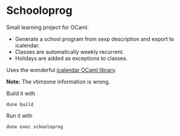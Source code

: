 * Schooloprog

Small learning project for OCaml.

- Generate a school program from sexp description and export to icalendar.
- Classes are automatically weekly recurrent.
- Holidays are added as exceptions to classes.

Uses the wonderful [[https://github.com/robur-coop/icalendar][icalendar OCaml library]].

*Note:* The vtimzone information is wrong.

Build it with
#+begin_src shell
dune build
#+end_src

Run it with
#+begin_src shell
dune exec schooloprog
#+end_src
